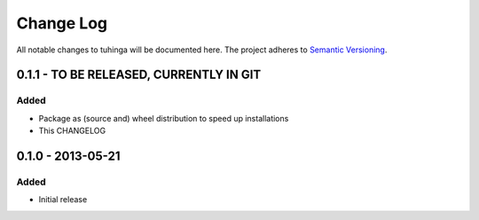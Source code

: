 Change Log
==========

All notable changes to tuhinga will be documented here. The project
adheres to `Semantic Versioning <http://semver.org/>`_.


0.1.1 - TO BE RELEASED, CURRENTLY IN GIT
----------------------------------------

Added
#####
- Package as (source and) wheel distribution to speed up installations
- This CHANGELOG


0.1.0 - 2013-05-21
------------------
Added
#####
- Initial release
